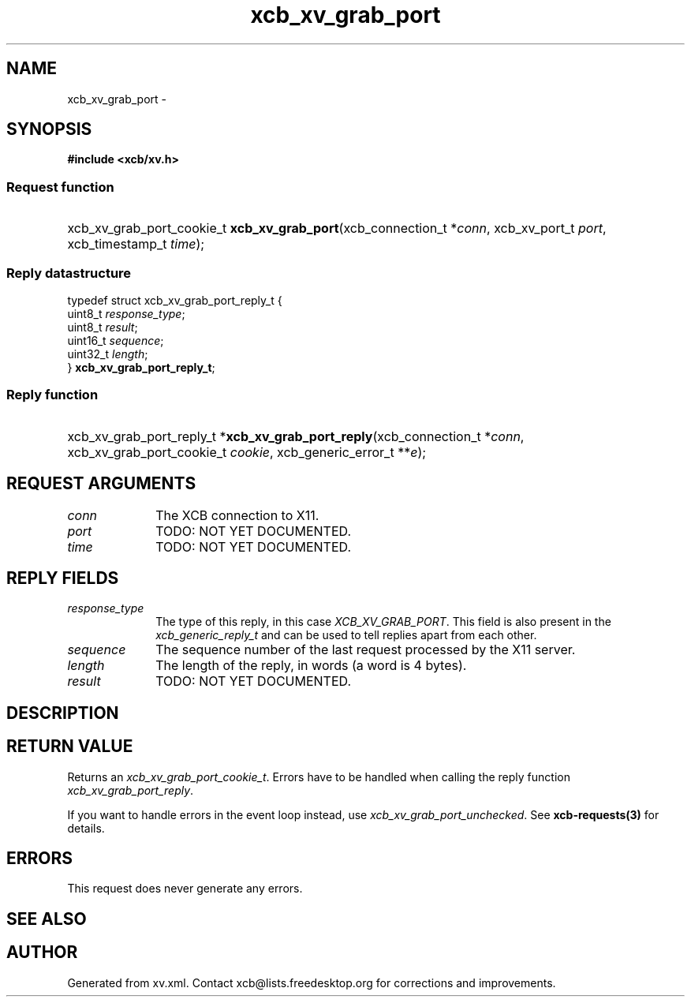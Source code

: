 .TH xcb_xv_grab_port 3  "libxcb 1.13" "X Version 11" "XCB Requests"
.ad l
.SH NAME
xcb_xv_grab_port \- 
.SH SYNOPSIS
.hy 0
.B #include <xcb/xv.h>
.SS Request function
.HP
xcb_xv_grab_port_cookie_t \fBxcb_xv_grab_port\fP(xcb_connection_t\ *\fIconn\fP, xcb_xv_port_t\ \fIport\fP, xcb_timestamp_t\ \fItime\fP);
.PP
.SS Reply datastructure
.nf
.sp
typedef struct xcb_xv_grab_port_reply_t {
    uint8_t  \fIresponse_type\fP;
    uint8_t  \fIresult\fP;
    uint16_t \fIsequence\fP;
    uint32_t \fIlength\fP;
} \fBxcb_xv_grab_port_reply_t\fP;
.fi
.SS Reply function
.HP
xcb_xv_grab_port_reply_t *\fBxcb_xv_grab_port_reply\fP(xcb_connection_t\ *\fIconn\fP, xcb_xv_grab_port_cookie_t\ \fIcookie\fP, xcb_generic_error_t\ **\fIe\fP);
.br
.hy 1
.SH REQUEST ARGUMENTS
.IP \fIconn\fP 1i
The XCB connection to X11.
.IP \fIport\fP 1i
TODO: NOT YET DOCUMENTED.
.IP \fItime\fP 1i
TODO: NOT YET DOCUMENTED.
.SH REPLY FIELDS
.IP \fIresponse_type\fP 1i
The type of this reply, in this case \fIXCB_XV_GRAB_PORT\fP. This field is also present in the \fIxcb_generic_reply_t\fP and can be used to tell replies apart from each other.
.IP \fIsequence\fP 1i
The sequence number of the last request processed by the X11 server.
.IP \fIlength\fP 1i
The length of the reply, in words (a word is 4 bytes).
.IP \fIresult\fP 1i
TODO: NOT YET DOCUMENTED.
.SH DESCRIPTION
.SH RETURN VALUE
Returns an \fIxcb_xv_grab_port_cookie_t\fP. Errors have to be handled when calling the reply function \fIxcb_xv_grab_port_reply\fP.

If you want to handle errors in the event loop instead, use \fIxcb_xv_grab_port_unchecked\fP. See \fBxcb-requests(3)\fP for details.
.SH ERRORS
This request does never generate any errors.
.SH SEE ALSO
.SH AUTHOR
Generated from xv.xml. Contact xcb@lists.freedesktop.org for corrections and improvements.
